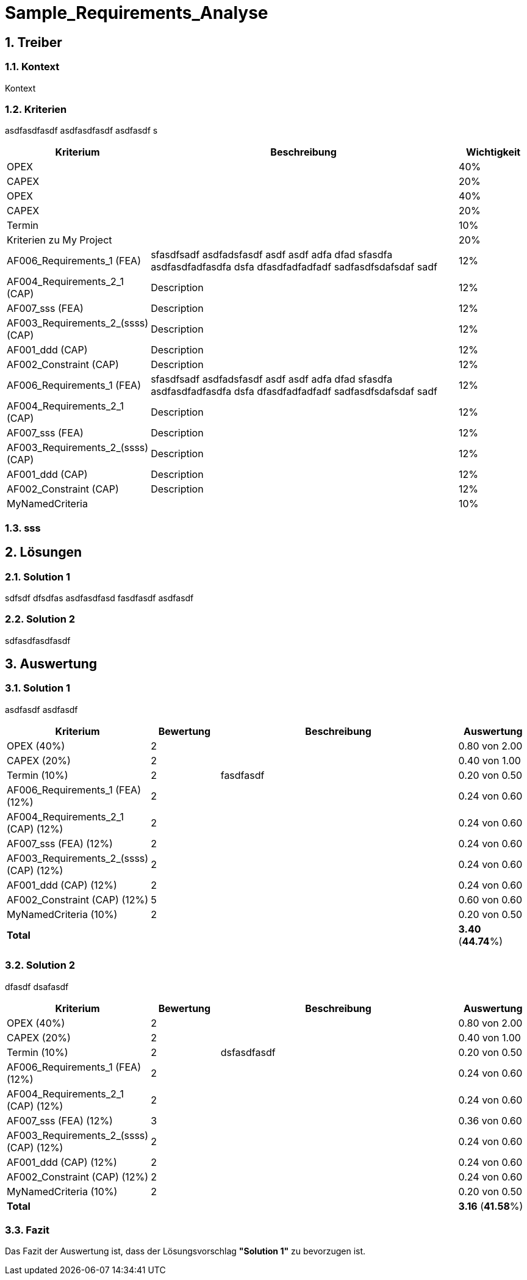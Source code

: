 = Sample_Requirements_Analyse
:numbered:
:imagesdir: ..
:imagesdir: ./img
:imagesoutdir: ./img




== Treiber




=== Kontext

Kontext 




=== Kriterien

asdfasdfasdf
asdfasdfasdf
asdfasdf
s

[cols="1,5a,1" options="header"]
|===
|Kriterium|Beschreibung|Wichtigkeit
|OPEX
|

|40%
|CAPEX
|

|20%
|OPEX
|

|40%
|CAPEX
|

|20%
|Termin
|

|10%
|Kriterien zu My Project
|

|20%
|AF006_Requirements_1 (FEA)
|
sfasdfsadf asdfadsfasdf asdf asdf adfa dfad sfasdfa
asdfasdfadfasdfa
dsfa
dfasdfadfadfadf
sadfasdfsdafsdaf
sadf
|12%
|AF004_Requirements_2_1 (CAP)
|
Description
|12%
|AF007_sss (FEA)
|
Description
|12%
|AF003_Requirements_2_(ssss) (CAP)
|
Description
|12%
|AF001_ddd (CAP)
|
Description
|12%
|AF002_Constraint (CAP)
|
Description
|12%
|AF006_Requirements_1 (FEA)
|
sfasdfsadf asdfadsfasdf asdf asdf adfa dfad sfasdfa
asdfasdfadfasdfa
dsfa
dfasdfadfadfadf
sadfasdfsdafsdaf
sadf
|12%
|AF004_Requirements_2_1 (CAP)
|
Description
|12%
|AF007_sss (FEA)
|
Description
|12%
|AF003_Requirements_2_(ssss) (CAP)
|
Description
|12%
|AF001_ddd (CAP)
|
Description
|12%
|AF002_Constraint (CAP)
|
Description
|12%
|MyNamedCriteria
|

|10%
|===


=== sss








== Lösungen




=== Solution 1

sdfsdf
dfsdfas
asdfasdfasd
fasdfasdf
asdfasdf




=== Solution 2

sdfasdfasdfasdf






== Auswertung




=== Solution 1

asdfasdf
asdfasdf

[cols="1a,1a,4a,1a" options="header"]
|===
|Kriterium|Bewertung|Beschreibung|Auswertung
|OPEX (40%)
|2
|
|0.80 von 2.00
|CAPEX (20%)
|2
|
|0.40 von 1.00
|Termin (10%)
|2
|fasdfasdf 
|0.20 von 0.50
|AF006_Requirements_1 (FEA) (12%)
|2
|
|0.24 von 0.60
|AF004_Requirements_2_1 (CAP) (12%)
|2
|
|0.24 von 0.60
|AF007_sss (FEA) (12%)
|2
|
|0.24 von 0.60
|AF003_Requirements_2_(ssss) (CAP) (12%)
|2
|
|0.24 von 0.60
|AF001_ddd (CAP) (12%)
|2
|
|0.24 von 0.60
|AF002_Constraint (CAP) (12%)
|5
|
|0.60 von 0.60
|MyNamedCriteria (10%)
|2
|
|0.20 von 0.50
|*Total*
|
|
|
*3.40*
(*44.74*%)
|===


=== Solution 2

dfasdf
dsafasdf

[cols="1a,1a,4a,1a" options="header"]
|===
|Kriterium|Bewertung|Beschreibung|Auswertung
|OPEX (40%)
|2
|
|0.80 von 2.00
|CAPEX (20%)
|2
|
|0.40 von 1.00
|Termin (10%)
|2
|dsfasdfasdf 
|0.20 von 0.50
|AF006_Requirements_1 (FEA) (12%)
|2
|
|0.24 von 0.60
|AF004_Requirements_2_1 (CAP) (12%)
|2
|
|0.24 von 0.60
|AF007_sss (FEA) (12%)
|3
|
|0.36 von 0.60
|AF003_Requirements_2_(ssss) (CAP) (12%)
|2
|
|0.24 von 0.60
|AF001_ddd (CAP) (12%)
|2
|
|0.24 von 0.60
|AF002_Constraint (CAP) (12%)
|2
|
|0.24 von 0.60
|MyNamedCriteria (10%)
|2
|
|0.20 von 0.50
|*Total*
|
|
|
*3.16*
(*41.58*%)
|===


=== Fazit


Das Fazit der Auswertung ist, dass der Lösungsvorschlag *"Solution 1"* zu bevorzugen ist.







